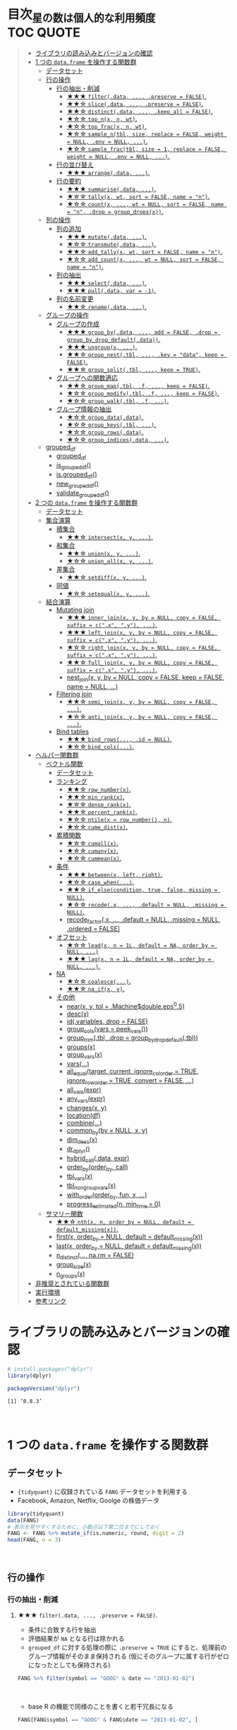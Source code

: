 #+STARTUP: folded indent inlineimages latexpreview
#+PROPERTY: header-args:R :results value :colnames yes :session *R:dplyr*

* 目次_星の数は個人的な利用頻度                                                         :TOC:QUOTE:
#+BEGIN_QUOTE
- [[#ライブラリの読み込みとバージョンの確認][ライブラリの読み込みとバージョンの確認]]
- [[#1-つの-dataframe-を操作する関数群][1 つの ~data.frame~ を操作する関数群]]
  - [[#データセット][データセット]]
  - [[#行の操作][行の操作]]
    - [[#行の抽出削減][行の抽出・削減]]
      - [[#-filterdata--preserve--false][★★★ ~filter(.data, ..., .preserve = FALSE)~.]]
      - [[#-slicedata--preserve--false][★★☆ ~slice(.data, ..., .preserve = FALSE)~.]]
      - [[#-distinctdata--keep_all--false][★★☆ ~distinct(.data, ..., .keep_all = FALSE)~.]]
      - [[#-top_nx-n-wt][★☆☆ ~top_n(x, n, wt)~.]]
      - [[#-top_fracx-n-wt][★☆☆ ~top_frac(x, n, wt)~.]]
      - [[#-sample_ntbl-size-replace--false-weight--null-env--null-][★☆☆ ~sample_n(tbl, size, replace = FALSE, weight = NULL, .env = NULL, ...)~.]]
      - [[#-sample_fractbl-size--1-replace--false-weight--null-env--null-][★☆☆ ~sample_frac(tbl, size = 1, replace = FALSE, weight = NULL, .env = NULL, ...)~.]]
    - [[#行の並び替え][行の並び替え]]
      - [[#-arrangedata-][★★★ ~arrange(.data, ...)~.]]
    - [[#行の要約][行の要約]]
      - [[#-summarisedata-][★★★ ~summarise(.data, ...)~.]]
      - [[#-tallyx-wt-sort--false-name--n][★☆☆ ~tally(x, wt, sort = FALSE, name = "n")~.]]
      - [[#-countx--wt--null-sort--false-name--n-drop--group_dropsx][★☆☆ ~count(x, ..., wt = NULL, sort = FALSE, name = "n", .drop = group_drops(x))~.]]
  - [[#列の操作][列の操作]]
    - [[#列の追加][列の追加]]
      - [[#-mutatedata-][★★★ ~mutate(.data, ...)~.]]
      - [[#-transmutedata-][★☆☆ ~transmute(.data, ...)~.]]
      - [[#-add_tallyx-wt-sort--false-name--n][★★☆ ~add_tally(x, wt, sort = FALSE, name = "n")~.]]
      - [[#-add_countx--wt--null-sort--false-name--n][★☆☆ ~add_count(x, ..., wt = NULL, sort = FALSE, name = "n")~.]]
    - [[#列の抽出][列の抽出]]
      - [[#-selectdata-][★★★ ~select(.data, ...)~.]]
      - [[#-pulldata-var---1][★★★ ~pull(.data, var = -1)~.]]
    - [[#列の名前変更][列の名前変更]]
      - [[#-renamedata-][★★☆ ~rename(.data, ...)~.]]
  - [[#グループの操作][グループの操作]]
    - [[#グループの作成][グループの作成]]
      - [[#-group_bydata--add--false-drop--group_by_drop_defaultdata][★★★ ~group_by(.data, ..., add = FALSE, .drop = group_by_drop_default(.data))~.]]
      - [[#-ungroupx-][★★★ ~ungroup(x, ...)~.]]
      - [[#-group_nesttbl--key--data-keep--false][★★☆ ~group_nest(.tbl, ..., .key = "data", keep = FALSE)~.]]
      - [[#-group_splittbl--keep--true][★★☆ ~group_split(.tbl, ..., keep = TRUE)~.]]
    - [[#グループへの関数適応][グループへの関数適応]]
      - [[#-group_maptbl-f--keep--false][★★☆ ~group_map(.tbl, .f, ..., keep = FALSE)~.]]
      - [[#-group_modifytbl-f--keep--false][★☆☆ ~group_modify(.tbl, .f, ..., keep = FALSE)~.]]
      - [[#-group_walktbl-f-][★☆☆ ~group_walk(.tbl, .f, ...)~.]]
    - [[#グループ情報の抽出][グループ情報の抽出]]
      - [[#-group_datadata][★☆☆ ~group_data(.data)~.]]
      - [[#-group_keystbl-][★☆☆ ~group_keys(.tbl, ...)~.]]
      - [[#-group_rowsdata][★☆☆ ~group_rows(.data)~.]]
      - [[#-group_indicesdata-][★☆☆ ~group_indices(.data, ...)~.]]
  - [[#grouped_df][grouped_df]]
    - [[#grouped_df-1][grouped_df]]
    - [[#is_grouped_df][is_grouped_df()]]
    - [[#isgrouped_df][is.grouped_df()]]
    - [[#new_grouped_df][new_grouped_df()]]
    - [[#validate_grouped_df][validate_grouped_df()]]
- [[#2-つの-dataframe-を操作する関数群][2 つの ~data.frame~ を操作する関数群]]
  - [[#データセット-1][データセット]]
  - [[#集合演算][集合演算]]
    - [[#積集合][積集合]]
      - [[#-intersectx-y-][★★☆ ~intersect(x, y, ...)~.]]
    - [[#和集合][和集合]]
      - [[#-unionx-y-][★★☆ ~union(x, y, ...)~.]]
      - [[#-union_allx-y-][★☆☆ ~union_all(x, y, ...)~.]]
    - [[#差集合][差集合]]
      - [[#-setdiffx-y-][★★☆ ~setdiff(x, y, ...)~.]]
    - [[#同値][同値]]
      - [[#-setequalx-y-][★☆☆ ~setequal(x, y, ...)~.]]
  - [[#結合演算][結合演算]]
    - [[#mutating-join][Mutating join]]
      - [[#-inner_joinx-y-by--null-copy--false-suffix--cx-y-][★★★ ~inner_join(x, y, by = NULL, copy = FALSE, suffix = c(".x", ".y"), ...)~.]]
      - [[#-left_joinx-y-by--null-copy--false-suffix--cx-y-][★★★ ~left_join(x, y, by = NULL, copy = FALSE, suffix = c(".x", ".y"), ...)~.]]
      - [[#-right_joinx-y-by--null-copy--false-suffix--cx-y-][★☆☆ ~right_join(x, y, by = NULL, copy = FALSE, suffix = c(".x", ".y"), ...)~.]]
      - [[#-full_joinx-y-by--null-copy--false-suffix--cx-y-][★★☆ ~full_join(x, y, by = NULL, copy = FALSE, suffix = c(".x", ".y"), ...)~.]]
      - [[#nest_joinx-y-by--null-copy--false-keep--false-name--null-][nest_join(x, y, by = NULL, copy = FALSE, keep = FALSE, name = NULL, ...)]]
    - [[#filtering-join][Filtering join]]
      - [[#-semi_joinx-y-by--null-copy--false-][★★☆ ~semi_join(x, y, by = NULL, copy = FALSE, ...)~.]]
      - [[#-anti_joinx-y-by--null-copy--false-][★☆☆ ~anti_join(x, y, by = NULL, copy = FALSE, ...)~.]]
    - [[#bind-tables][Bind tables]]
      - [[#-bind_rows-id--null][★★★ ~bind_rows(..., .id = NULL)~.]]
      - [[#-bind_cols][★☆☆ ~bind_cols(...)~.]]
- [[#ヘルパー関数群][ヘルパー関数群]]
  - [[#ベクトル関数][ベクトル関数]]
    - [[#データセット-2][データセット]]
    - [[#ランキング][ランキング]]
      - [[#-row_numberx][★★☆ ~row_number(x)~.]]
      - [[#-min_rankx][★★☆ ~min_rank(x)~.]]
      - [[#-dense_rankx][★☆☆ ~dense_rank(x)~.]]
      - [[#-percent_rankx][★★☆ ~percent_rank(x)~.]]
      - [[#-ntilex--row_number-n][★☆☆ ~ntile(x = row_number(), n)~.]]
      - [[#-cume_distx][★☆☆ ~cume_dist(x)~.]]
    - [[#累積関数][累積関数]]
      - [[#-cumallx][★☆☆ ~cumall(x)~.]]
      - [[#-cumanyx][★☆☆ ~cumany(x)~.]]
      - [[#-cummeanx][★☆☆ ~cummean(x)~.]]
    - [[#条件][条件]]
      - [[#-betweenx-left-right][★★★ ~between(x, left, right)~.]]
      - [[#-case_when][★☆☆ ~case_when(...)~.]]
      - [[#-if_elsecondition-true-false-missing--null][★★☆ ~if_else(condition, true, false, missing = NULL)~.]]
      - [[#-recodex--default--null-missing--null][★☆☆ ~recode(.x, ..., .default = NULL, .missing = NULL)~.]]
      - [[#recode_factorx--default--null-missing--null-ordered--false][recode_factor(.x, ..., .default = NULL, .missing = NULL, .ordered = FALSE)]]
    - [[#オフセット][オフセット]]
      - [[#-leadx-n--1l-default--na-order_by--null-][★☆☆ ~lead(x, n = 1L, default = NA, order_by = NULL, ...)~]]
      - [[#-lagx-n--1l-default--na-order_by--null-][★★★ ~lag(x, n = 1L, default = NA, order_by = NULL, ...)~.]]
    - [[#na][NA]]
      - [[#-coalesce][★☆☆ ~coalesce(...)~.]]
      - [[#-na_ifx-y][★★☆ ~na_if(x, y)~.]]
    - [[#その他][その他]]
      - [[#nearx-y-tol--machinedoubleeps05][near(x, y, tol = .Machine$double.eps^0.5)]]
      - [[#descx][desc(x)]]
      - [[#idvariables-drop--false][id(.variables, drop = FALSE)]]
      - [[#group_colsvars--peek_vars][group_cols(vars = peek_vars())]]
      - [[#group_trimtbl-drop--group_by_drop_defaulttbl][group_trim(.tbl, .drop = group_by_drop_default(.tbl))]]
      - [[#groupsx][groups(x)]]
      - [[#group_varsx][group_vars(x)]]
      - [[#vars][vars(...)]]
      - [[#all_equaltarget-current-ignore_col_order--true-ignore_row_order--true-convert--false-][all_equal(target, current, ignore_col_order = TRUE, ignore_row_order = TRUE, convert = FALSE, ...)]]
      - [[#all_varsexpr][all_vars(expr)]]
      - [[#any_varsexpr][any_vars(expr)]]
      - [[#changesx-y][changes(x, y)]]
      - [[#locationdf][location(df)]]
      - [[#combine][combine(...)]]
      - [[#common_byby--null-x-y][common_by(by = NULL, x, y)]]
      - [[#dim_descx][dim_desc(x)]]
      - [[#dr_dplyr][dr_dplyr()]]
      - [[#hybrid_calldata-expr][hybrid_call(.data, expr)]]
      - [[#order_byorder_by-call][order_by(order_by, call)]]
      - [[#tbl_varsx][tbl_vars(x)]]
      - [[#tbl_nongroup_varsx][tbl_nongroup_vars(x)]]
      - [[#with_orderorder_by-fun-x-][with_order(order_by, fun, x, ...)]]
      - [[#progress_estimatedn-min_time--0][progress_estimated(n, min_time = 0)]]
  - [[#サマリー関数][サマリー関数]]
    - [[#-nthx-n-order_by--null-default--default_missingx][★★☆ ~nth(x, n, order_by = NULL, default = default_missing(x))~.]]
    - [[#firstx-order_by--null-default--default_missingx][first(x, order_by = NULL, default = default_missing(x))]]
    - [[#lastx-order_by--null-default--default_missingx][last(x, order_by = NULL, default = default_missing(x))]]
    - [[#n_distinct-narm--false][n_distinct(..., na.rm = FALSE)]]
    - [[#group_sizex][group_size(x)]]
    - [[#n_groupsx][n_groups(x)]]
- [[#非推奨とされている関数群][非推奨とされている関数群]]
- [[#実行環境][実行環境]]
- [[#参考リンク][参考リンク]]
#+END_QUOTE

* ライブラリの読み込みとバージョンの確認

#+begin_src R :results silent
# install.packages("dplyr")
library(dplyr)
#+end_src

#+begin_src R :results output :exports both
packageVersion("dplyr")
#+end_src

#+RESULTS:
: [1] ‘0.8.3’
\\

* 1 つの ~data.frame~ を操作する関数群
** データセット

- ~{tidyquant}~ に収録されている ~FANG~ データセットを利用する
- Facebook, Amazon, Netflix, Goolge の株価データ

#+begin_src R :results value :colnames yes
library(tidyquant)
data(FANG)
# 表示を見やすくするために、小数点以下第二位までにしておく
FANG <- FANG %>% mutate_if(is.numeric, round, digit = 2)
head(FANG, n = 3)
#+end_src

#+RESULTS:
| symbol |       date |  open |  high |   low | close |   volume | adjusted |
|--------+------------+-------+-------+-------+-------+----------+----------|
| FB     | 2013-01-02 | 27.44 | 28.18 | 27.42 |    28 | 69846400 |       28 |
| FB     | 2013-01-03 | 27.88 | 28.47 | 27.59 | 27.77 | 63140600 |    27.77 |
| FB     | 2013-01-04 | 28.01 | 28.93 | 27.83 | 28.76 | 72715400 |    28.76 |
\\

** 行の操作
*** 行の抽出・削減
**** ★★★ ~filter(.data, ..., .preserve = FALSE)~.

- 条件に合致する行を抽出
- 評価結果が ~NA~ となる行は除かれる
- ~grouped_df~ に対する処理の際に ~.preserve = TRUE~ にすると、処理前のグループ情報がそのまま保持される (仮にそのグループに属する行がゼロになったとしても保持される)

#+begin_src R
FANG %>% filter(symbol == "GOOG" & date == "2013-01-02")
#+end_src

#+RESULTS:
| symbol |       date |   open | high |    low |  close |  volume | adjusted |
|--------+------------+--------+------+--------+--------+---------+----------|
| GOOG   | 2013-01-02 | 719.42 |  727 | 716.55 | 723.25 | 5101500 |   361.26 |
\\

- base R の機能で同様のことを書くと若干冗長になる

#+begin_src R
FANG[FANG$symbol == "GOOG" & FANG$date == "2013-01-02", ]
#+end_src

#+RESULTS:
| symbol |       date |   open | high |    low |  close |  volume | adjusted |
|--------+------------+--------+------+--------+--------+---------+----------|
| GOOG   | 2013-01-02 | 719.42 |  727 | 716.55 | 723.25 | 5101500 |   361.26 |
\\

- AND 条件は、「,」で繋げて書くことができる
#+begin_src R
FANG %>% filter(symbol == "GOOG", date == "2013-01-02")
#+end_src

#+RESULTS:
| symbol |       date |   open | high |    low |  close |  volume | adjusted |
|--------+------------+--------+------+--------+--------+---------+----------|
| GOOG   | 2013-01-02 | 719.42 |  727 | 716.55 | 723.25 | 5101500 |   361.26 |
\\

- GlobalEnv に存在する変数でフィルタしようとするとうまくいかない
- ~.GlobalEnv$symbol~ ではなく ~.data$symbol~ が使われてしまうため
- ~.data~ は *pronoun* (=代名詞) と呼ばれ ~{dplyr}~ の関数に渡された ~data.frame~ 自体を参照するためのもの

#+begin_src R
symbol = "GOOG"
FANG %>% filter(symbol == symbol, .data$date == "2013-01-02")
#+end_src

#+RESULTS:
| symbol |       date |   open |  high |    low |  close |   volume | adjusted |
|--------+------------+--------+-------+--------+--------+----------+----------|
| FB     | 2013-01-02 |  27.44 | 28.18 |  27.42 |     28 | 69846400 |       28 |
| AMZN   | 2013-01-02 | 256.08 | 258.1 | 253.26 | 257.31 |  3271000 |   257.31 |
| NFLX   | 2013-01-02 |  95.21 | 95.81 |  90.69 |  92.01 | 19431300 |    13.14 |
| GOOG   | 2013-01-02 | 719.42 |   727 | 716.55 | 723.25 |  5101500 |   361.26 |
\\

- 変数を使う場合、対策としては、3つ存在する
  1. ~.GlobalEnv~ を指定する
  2. *unquote* (~!!~) する
  3. ~rlang::syms()~ でシンボル化した後に *unquote-splicing* (~!!!~) する

#+begin_src R
symbol = "GOOG"
## 方法1
FANG %>% filter(symbol == .GlobalEnv$symbol, .data$date == "2013-01-02")

## 方法2 （結果は同じ)
## FANG %>% filter(symbol == !!symbol, .data$date == "2013-01-02")

## 方法3 （結果は同じ)
## FANG %>% filter(symbol == !!!rlang::syms(symbol), .data$date == "2013-01-02")
#+end_src

#+RESULTS:
| symbol |       date |   open | high |    low |  close |  volume | adjusted |
|--------+------------+--------+------+--------+--------+---------+----------|
| GOOG   | 2013-01-02 | 719.42 |  727 | 716.55 | 723.25 | 5101500 |   361.26 |
\\

**** ★★☆ ~slice(.data, ..., .preserve = FALSE)~.

- 行番号で抽出する
- 1 〜 4, 10, 15 行を抽出する場合

#+begin_src R
FANG %>%
  # 結果がわかりやすいように行番号を列に変換する
  tibble::rownames_to_column() %>%
  slice(1:4, 10, 15)
#+end_src

#+RESULTS:
| rowname | symbol |       date |  open |  high |   low | close |    volume | adjusted |
|---------+--------+------------+-------+-------+-------+-------+-----------+----------|
|       1 | FB     | 2013-01-02 | 27.44 | 28.18 | 27.42 |    28 |  69846400 |       28 |
|       2 | FB     | 2013-01-03 | 27.88 | 28.47 | 27.59 | 27.77 |  63140600 |    27.77 |
|       3 | FB     | 2013-01-04 | 28.01 | 28.93 | 27.83 | 28.76 |  72715400 |    28.76 |
|       4 | FB     | 2013-01-07 | 28.69 | 29.79 | 28.65 | 29.42 |  83781800 |    29.42 |
|      10 | FB     | 2013-01-15 | 30.64 | 31.71 | 29.88 |  30.1 | 173242600 |     30.1 |
|      15 | FB     | 2013-01-23 |  31.1 |  31.5 |  30.8 | 30.82 |  48899800 |    30.82 |
\\

- 総行数を表す ~n()~ と組み合わせて、末尾から抽出する

#+begin_src R
FANG %>%
  tibble::rownames_to_column() %>%
  slice((n()-9):n())
#+end_src

#+RESULTS:
| rowname | symbol |       date |   open |   high |    low |  close |  volume | adjusted |
|---------+--------+------------+--------+--------+--------+--------+---------+----------|
|    4023 | GOOG   | 2016-12-16 |  800.4 | 800.86 | 790.29 |  790.8 | 2428300 |    790.8 |
|    4024 | GOOG   | 2016-12-19 | 790.22 | 797.66 | 786.27 |  794.2 | 1225900 |    794.2 |
|    4025 | GOOG   | 2016-12-20 | 796.76 | 798.65 | 793.27 | 796.42 |  925100 |   796.42 |
|    4026 | GOOG   | 2016-12-21 | 795.84 | 796.68 |  787.1 | 794.56 | 1208700 |   794.56 |
|    4027 | GOOG   | 2016-12-22 | 792.36 | 793.32 | 788.58 | 791.26 |  969100 |   791.26 |
|    4028 | GOOG   | 2016-12-23 |  790.9 | 792.74 | 787.28 | 789.91 |  623400 |   789.91 |
|    4029 | GOOG   | 2016-12-27 | 790.68 | 797.86 | 787.66 | 791.55 |  789100 |   791.55 |
|    4030 | GOOG   | 2016-12-28 |  793.7 | 794.23 |  783.2 | 785.05 | 1132700 |   785.05 |
|    4031 | GOOG   | 2016-12-29 | 783.33 | 785.93 | 778.92 | 782.79 |  742200 |   782.79 |
|    4032 | GOOG   | 2016-12-30 | 782.75 | 782.78 | 770.41 | 771.82 | 1760200 |   771.82 |
\\

- マイナスで指定行だけ削除もできる
- symbol 毎に ~lag()~ を使って収益率を計算する例
- group の最初の行が ~NA~ になってしまうので ~slice(-1)~ で削除する

#+begin_src R
FANG %>%
  group_by(symbol) %>%
  mutate(return = log(adjusted) - lag(log(adjusted))) %>%
  slice(-1) %>%
  ungroup() %>%
  head()
#+end_src

#+RESULTS:
| symbol |       date |   open |   high |    low |  close |  volume | adjusted |                return |
|--------+------------+--------+--------+--------+--------+---------+----------+-----------------------|
| AMZN   | 2013-01-03 | 257.27 | 260.88 | 256.37 | 258.48 | 2750900 |   258.48 |     0.004536737845803 |
| AMZN   | 2013-01-04 | 257.58 |  259.8 | 256.65 | 259.15 | 1874200 |   259.15 |   0.00258872311947211 |
| AMZN   | 2013-01-07 | 262.97 | 269.73 | 262.67 | 268.46 | 4910000 |   268.46 |    0.0352948824237744 |
| AMZN   | 2013-01-08 | 267.07 | 268.98 | 263.57 | 266.38 | 3010700 |   266.38 |  -0.00777806628660471 |
| AMZN   | 2013-01-09 | 268.17 |  269.5 |  265.4 | 266.35 | 2265600 |   266.35 | -0.000112627409876609 |
| AMZN   | 2013-01-10 | 268.54 | 268.74 |  262.3 | 265.34 | 2863400 |   265.34 |  -0.00379921087423796 |
\\

**** ★★☆ ~distinct(.data, ..., .keep_all = FALSE)~.

- 重複を削除する
- ~...~ で重複を判断する列を指定 (省略すれば全列を利用)
- FANG データでは理解が難しいので、単純な ~data.frame~ を作成する

#+begin_src R
df <- tibble(
  x = c(1, 2, 3, 1, 2, 3),
  y = c(1, 2, 3, 1, 2, 3))

# 後半3行は重複 
distinct(df)
#+end_src

#+RESULTS:
| x | y |
|---+---|
| 1 | 1 |
| 2 | 2 |
| 3 | 3 |
\\

**** ★☆☆ ~top_n(x, n, wt)~.

- 上位・下位 n 番目までを抽出する
- プラスで指定すれば上位から、マイナスで指定すれば下位から抽出する
- ~arrange()~ -> ~slice()~ でも同様のことが実現できるが、より簡潔に実現したいことを表現できる

#+begin_src R
FANG %>%
  group_by(symbol) %>%
  # 対数収益率を計算
  mutate(return = log(adjusted) - lag(log(adjusted))) %>%
  # シンボル毎に上位3つを抽出する
  top_n(3, return) %>%
  ungroup() %>%
  select(symbol, date, return)
#+end_src

#+RESULTS:
| symbol |       date |             return |
|--------+------------+--------------------|
| FB     | 2013-07-25 |  0.259371076815121 |
| FB     | 2014-01-30 |  0.131942235945142 |
| FB     | 2016-01-28 |  0.144285953719488 |
| AMZN   | 2015-01-30 |  0.128495157741183 |
| AMZN   | 2015-04-24 |  0.132177878252494 |
| AMZN   | 2015-07-24 | 0.0934645793755555 |
| NFLX   | 2013-01-24 |  0.352326520182322 |
| NFLX   | 2013-04-23 |  0.218717875211057 |
| NFLX   | 2016-10-18 |   0.17418904498403 |
| GOOG   | 2013-10-18 |     0.129242446998 |
| GOOG   | 2015-07-17 |  0.148871862945331 |
| GOOG   | 2015-08-26 | 0.0769534053916816 |
\\

**** ★☆☆ ~top_frac(x, n, wt)~.

- 上位・下位を整数ではなく、パーセントで指定する
- それ以外は ~top_n()~ と同じ使い方

#+begin_src R
FANG %>%
  group_by(symbol) %>%
  # 対数収益率を計算
  mutate(return = log(adjusted) - lag(log(adjusted))) %>%
  # シンボル毎に下位0.2% を抽出する
  top_frac(-0.002, return) %>%
  ungroup() %>%
  select(symbol, date, return)
#+end_src

#+RESULTS:
| symbol |       date |              return |
|--------+------------+---------------------|
| FB     | 2013-10-08 | -0.0692473999743055 |
| FB     | 2014-03-26 | -0.0718700003132673 |
| AMZN   | 2014-01-31 |  -0.116502869834937 |
| AMZN   | 2014-04-25 |  -0.104059600717207 |
| NFLX   | 2014-10-16 |  -0.215254960461011 |
| NFLX   | 2016-07-19 |  -0.140713715884429 |
| GOOG   | 2015-08-21 | -0.0545672199920357 |
| GOOG   | 2016-04-22 |  -0.054644795802778 |
\\

**** ★☆☆ ~sample_n(tbl, size, replace = FALSE, weight = NULL, .env = NULL, ...)~.

- ランダムに指定した行数を抽出する
- 重み付けは ~weight~ を指定 (非負でデータと同じ長さのベクトル)
- ~replace~ は使い方不明
- ~.env~, ~...~ は現在使われていない

#+begin_src R
FANG %>%
  # グループ毎に 2行ずつ抽出する
  group_by(symbol) %>% sample_n(2, weight = adjusted)
#+end_src

#+RESULTS:
| symbol |       date |   open |   high |    low |  close |   volume | adjusted |
|--------+------------+--------+--------+--------+--------+----------+----------|
| AMZN   | 2016-09-02 | 774.11 |    776 |  771.7 | 772.44 |  2181800 |   772.44 |
| AMZN   | 2013-06-13 |  271.5 |  276.8 | 270.29 | 275.79 |  2649800 |   275.79 |
| FB     | 2016-05-23 | 117.42 |  117.6 | 115.94 | 115.97 | 20441000 |   115.97 |
| FB     | 2016-07-14 |  117.5 | 117.64 |  116.7 | 117.29 | 14579700 |   117.29 |
| GOOG   | 2016-04-07 | 745.37 |    747 | 736.28 | 740.28 |  1453200 |   740.28 |
| GOOG   | 2015-03-13 |  553.5 |  558.4 | 544.22 | 547.32 |  1703500 |   547.32 |
| NFLX   | 2013-02-25 | 180.99 |  187.1 | 175.45 | 179.32 | 52164700 |    25.62 |
| NFLX   | 2016-07-05 |   95.2 | 101.27 |  93.31 |  97.91 | 25879400 |    97.91 |
\\

**** ★☆☆ ~sample_frac(tbl, size = 1, replace = FALSE, weight = NULL, .env = NULL, ...)~.

- ~sample_n()~ の指定行数をパーセントで指定できる亜種

#+begin_src R
FANG %>%
  # グループ毎に 0.3% ずつ抽出する
  group_by(symbol) %>% sample_frac(0.003)
#+end_src

#+RESULTS:
| symbol |       date |   open |   high |    low |  close |   volume | adjusted |
|--------+------------+--------+--------+--------+--------+----------+----------|
| AMZN   | 2016-02-24 | 545.75 | 554.27 | 533.15 | 554.04 |  6231700 |   554.04 |
| AMZN   | 2013-07-01 |    279 | 283.29 | 277.16 |  282.1 |  2888200 |    282.1 |
| AMZN   | 2014-12-24 | 306.38 |    307 | 302.88 | 303.03 |  1513800 |   303.03 |
| FB     | 2013-03-21 |  25.66 |  26.11 |  25.56 |  25.74 | 24336100 |    25.74 |
| FB     | 2014-09-11 |  77.13 |  78.36 |  77.05 |  77.92 | 32219000 |    77.92 |
| FB     | 2014-04-23 |  63.45 |  63.48 |  61.26 |  61.36 | 95908700 |    61.36 |
| GOOG   | 2015-07-17 |    649 | 674.47 |    645 | 672.93 | 11164900 |   672.93 |
| GOOG   | 2015-08-21 | 639.78 | 640.05 | 612.33 | 612.48 |  4265200 |   612.48 |
| GOOG   | 2016-06-30 | 685.47 | 692.32 | 683.65 |  692.1 |  1597700 |    692.1 |
| NFLX   | 2015-12-14 | 119.77 |  120.9 | 114.66 | 120.67 | 18679300 |   120.67 |
| NFLX   | 2015-01-02 | 344.06 | 352.32 | 341.12 | 348.94 | 13475000 |    49.85 |
| NFLX   | 2014-12-03 | 351.55 | 355.12 | 344.27 | 355.12 | 13819400 |    50.73 |
\\

*** 行の並び替え
**** ★★★ ~arrange(.data, ...)~.

- 指定した列の値で並び替え

#+begin_src R
FANG %>% arrange(volume) %>% head(4)
#+end_src

#+RESULTS:
| symbol |       date |   open |   high |    low |  close | volume | adjusted |
|--------+------------+--------+--------+--------+--------+--------+----------|
| GOOG   | 2014-04-01 | 558.71 | 568.45 | 558.71 | 567.16 |   7900 |   567.16 |
| GOOG   | 2014-03-31 | 566.89 |    567 | 556.93 | 556.97 |  10800 |   556.97 |
| GOOG   | 2014-03-27 |    568 |    568 | 552.92 | 558.46 |  13100 |   558.46 |
| GOOG   | 2014-03-28 |  561.2 | 566.43 | 558.67 | 559.99 |  41200 |   559.99 |
\\

- デフォルトは昇順なので、降順には ~desc()~ を使う

#+begin_src R
FANG %>% arrange(desc(volume)) %>% head(4)
#+end_src

#+RESULTS:
| symbol |       date |   open |   high |    low |  close |    volume | adjusted |
|--------+------------+--------+--------+--------+--------+-----------+----------|
| FB     | 2013-07-25 |  33.54 |  34.88 |  32.75 |  34.36 | 365457900 |    34.36 |
| FB     | 2013-10-31 |  47.16 |     52 |   46.5 |  50.21 | 248809000 |    50.21 |
| FB     | 2013-12-20 |  54.93 |  55.15 |  54.23 |  55.12 | 239824000 |    55.12 |
| NFLX   | 2013-01-25 | 145.67 | 172.68 | 145.61 | 169.56 | 191445800 |    24.22 |
\\

*** 行の要約
**** ★★★ ~summarise(.data, ...)~.

- ~summarise()~ (アメリカ英語) と ~summarize()~ (イギリス英語) は同じもの
- _vector を引数に取って、スカラ値を返す関数_ (~sum()~ や ~mean()~)を ~summarise()~ の中で利用する

#+begin_src R
FANG %>%
  group_by(symbol) %>%
  # 銘柄毎に平均出来高を算出
  summarise(mean_volume = mean(volume))
#+end_src

#+RESULTS:
| symbol |      mean_volume |
|--------+------------------|
| AMZN   | 3741086.11111111 |
| FB     | 40007883.8293651 |
| GOOG   | 2644114.88095238 |
| NFLX   | 19565909.8214286 |
\\

**** ★☆☆ ~tally(x, wt, sort = FALSE, name = "n")~.

- ~summarise()~ -> ~n()~ や ~sum(n)~ のラッパー関数
- 列を指定しなければ、総行数を集計してくれる (= ~n()~)

#+begin_src R
FANG %>% group_by(symbol) %>% tally()

# 上記と同じ
## FANG %>% group_by(symbol) %>% summarise(n = n())
#+end_src

#+RESULTS:
| symbol | nrow |
|--------+------|
| AMZN   | 1008 |
| FB     | 1008 |
| GOOG   | 1008 |
| NFLX   | 1008 |
\\

- 列を指定した場合は、その列の合計値を算出する

#+begin_src R
FANG %>% group_by(symbol) %>% tally(volume, sort = TRUE, name = "total_volume")
#+end_src

#+RESULTS:
| symbol | total_volume |
|--------+--------------|
| FB     |  40327946900 |
| NFLX   |  19722437100 |
| AMZN   |   3771014800 |
| GOOG   |   2665267800 |
\\

- ~tidyr::pivot_wider()~ と組み合わせて、クロス集計表を作るのに便利
- 銘柄・年ごとの総出来高

#+begin_src R
FANG %>%
  # date から年のみを抜き出して、グループ変数として使う
  group_by(symbol, year = lubridate::year(date)) %>%
  tally(volume) %>%
  # pivot_wider() は spread() の後継機能
  tidyr::pivot_wider(values_from = n, names_from = year)
#+end_src

#+RESULTS:
| symbol |        2013 |        2014 |       2015 |       2016 |
|--------+-------------+-------------+------------+------------|
| AMZN   |   747905700 |  1029066700 |  956936800 | 1037105600 |
| FB     | 15143182600 | 11977699100 | 6792708200 | 6414357000 |
| GOOG   |  1055967100 |   626733500 |  521446300 |  461120900 |
| NFLX   |  6915790700 |  4898415200 | 4679881700 | 3228349500 |
\\

**** ★☆☆ ~count(x, ..., wt = NULL, sort = FALSE, name = "n", .drop = group_drops(x))~.

- ~tally()~ と似ているが、事前に ~group_by()~ してくれる

#+begin_src R
FANG %>% count(symbol)
#+end_src

#+RESULTS:
| symbol |    n |
|--------+------|
| AMZN   | 1008 |
| FB     | 1008 |
| GOOG   | 1008 |
| NFLX   | 1008 |
\\

** 列の操作
*** 列の追加
**** ★★★ ~mutate(.data, ...)~.

- 新しい列を追加する
- Name-Value のペアを引数とする
- _Value は評価結果がスカラ値か、長さがデータと同じベクトルである必要がある_

#+begin_src R
FANG %>%
  mutate(return = log(adjusted) - lag(log(adjusted))) %>%
  head(4)
#+end_src

#+RESULTS:
| symbol |       date |  open |  high |   low | close |   volume | adjusted |               return |
|--------+------------+-------+-------+-------+-------+----------+----------+----------------------|
| FB     | 2013-01-02 | 27.44 | 28.18 | 27.42 |    28 | 69846400 |       28 |                  nil |
| FB     | 2013-01-03 | 27.88 | 28.47 | 27.59 | 27.77 | 63140600 |    27.77 | -0.00824820885649569 |
| FB     | 2013-01-04 | 28.01 | 28.93 | 27.83 | 28.76 | 72715400 |    28.76 |   0.0350292315341378 |
| FB     | 2013-01-07 | 28.69 | 29.79 | 28.65 | 29.42 | 83781800 |    29.42 |   0.0226891823204456 |
\\

**** ★☆☆ ~transmute(.data, ...)~.

- 新しい列を作成し、その他の列を削除する

#+begin_src R
FANG %>%
  transmute(return = log(adjusted) - lag(log(adjusted))) %>%
  head(4)
#+end_src

#+RESULTS:
|               return |
|----------------------|
|                  nil |
| -0.00824820885649569 |
|   0.0350292315341378 |
|   0.0226891823204456 |
\\

**** ★★☆ ~add_tally(x, wt, sort = FALSE, name = "n")~.

- ~tally()~ と同様の機能だが、行を要約するのではなく、単純に列を追加するだけ

#+begin_src R
FANG %>% add_tally() %>% head(4)
#+end_src

#+RESULTS:
| symbol |       date |  open |  high |   low | close |   volume | adjusted |    n |
|--------+------------+-------+-------+-------+-------+----------+----------+------|
| FB     | 2013-01-02 | 27.44 | 28.18 | 27.42 |    28 | 69846400 |       28 | 4032 |
| FB     | 2013-01-03 | 27.88 | 28.47 | 27.59 | 27.77 | 63140600 |    27.77 | 4032 |
| FB     | 2013-01-04 | 28.01 | 28.93 | 27.83 | 28.76 | 72715400 |    28.76 | 4032 |
| FB     | 2013-01-07 | 28.69 | 29.79 | 28.65 | 29.42 | 83781800 |    29.42 | 4032 |
\\

**** ★☆☆ ~add_count(x, ..., wt = NULL, sort = FALSE, name = "n")~.

- ~count()~ と同様の機能だが、行を要約するのではなく、単純に列を追加するだけ

#+begin_src R
FANG %>% add_count() %>% head(4)
#+end_src

#+RESULTS:
| symbol |       date |  open |  high |   low | close |   volume | adjusted |    n |
|--------+------------+-------+-------+-------+-------+----------+----------+------|
| FB     | 2013-01-02 | 27.44 | 28.18 | 27.42 |    28 | 69846400 |       28 | 4032 |
| FB     | 2013-01-03 | 27.88 | 28.47 | 27.59 | 27.77 | 63140600 |    27.77 | 4032 |
| FB     | 2013-01-04 | 28.01 | 28.93 | 27.83 | 28.76 | 72715400 |    28.76 | 4032 |
| FB     | 2013-01-07 | 28.69 | 29.79 | 28.65 | 29.42 | 83781800 |    29.42 | 4032 |
\\

*** 列の抽出
**** ★★★ ~select(.data, ...)~.

- 列の選択
- 1 列のみであっても、ベクトルにはならず ~data.frame~ のまま抽出できる
- 列の指定方法

#+begin_src R
# 1. 列名
FANG %>% select(symbol, date, adjusted) %>% head(4)

# 2. 列の文字列ベクトル (結果は同じ)
## FANG %>% select(c("symbol", "date", "adjusted")) %>% head(4)

# 3. 列のインデックス (結果は同じ)
## FANG %>% select(1, 2, 8) %>% head(4)

# 4. 列名のマイナス指定 (結果は同じ)
## FANG %>% select(-open, -high, -low, -close, -volume) %>% head(4)

# 4. 列インデックスのマイナス指定 (結果は同じ)
## FANG %>% select(-(3:6)) %>% head(4)
#+end_src

#+RESULTS:
| symbol |       date |   volume | adjusted |
|--------+------------+----------+----------|
| FB     | 2013-01-02 | 69846400 |       28 |
| FB     | 2013-01-03 | 63140600 |    27.77 |
| FB     | 2013-01-04 | 72715400 |    28.76 |
| FB     | 2013-01-07 | 83781800 |    29.42 |
\\

**** ★★★ ~pull(.data, var = -1)~.

- 列をベクトルとして抽出する

#+begin_src R
FANG %>% pull(adjusted) %>% head(4)

# インデックスで指定 (結果は同じ)
## FANG %>% pull(-1) %>% head(4)
#+end_src

#+RESULTS:
|     x |
|-------|
|    28 |
| 27.77 |
| 28.76 |
| 29.42 |
\\

- 以下のように書いても同様だが ~pull()~ を使った方がより意図が明確になる

#+begin_src R
FANG %>% .$adjusted %>% head(4)
#+end_src

#+RESULTS:
|     x |
|-------|
|    28 |
| 27.77 |
| 28.76 |
| 29.42 |
\\

*** 列の名前変更
**** ★★☆ ~rename(.data, ...)~.

- new = old の形式で列の名前を変更できる
- 全ての列名を一括で変更したい場合は ~rlang::set_names()~ や ~stats::setNames()~ に列名の文字列ベクトルを渡すほうが簡単

#+begin_src R
FANG %>%
  select(symbol, date, adjusted) %>%
  rename(adj_close = adjusted) %>%
  head(4)
#+end_src

#+RESULTS:
| symbol |       date | adj_close |
|--------+------------+-----------|
| FB     | 2013-01-02 |        28 |
| FB     | 2013-01-03 |     27.77 |
| FB     | 2013-01-04 |     28.76 |
| FB     | 2013-01-07 |     29.42 |
\\

- 名前の指定に変数を利用する場合

#+begin_src R
new_name <- "adj_close"
old_name <- "adjusted"
FANG %>%
  select(symbol, date, adjusted) %>%
  rename(!!new_name := !!old_name) %>%
  head(4)
#+end_src

#+RESULTS:
| symbol |       date | adj_close |
|--------+------------+-----------|
| FB     | 2013-01-02 |        28 |
| FB     | 2013-01-03 |     27.77 |
| FB     | 2013-01-04 |     28.76 |
| FB     | 2013-01-07 |     29.42 |
\\

** グループの操作
*** グループの作成
**** ★★★ ~group_by(.data, ..., add = FALSE, .drop = group_by_drop_default(.data))~.

- 指定した列でグループ化された ~grouped_df~ を作成する
- ~ungroup()~ でグループ化を解除
- ~.drop = TRUE~ の場合は、空のグループを削除する

#+begin_src R :results output :exports both
FANG %>% group_by(symbol) %>% class()
#+end_src

#+RESULTS:
: [1] "grouped_df" "tbl_df"     "tbl"        "data.frame"
\\

**** ★★★ ~ungroup(x, ...)~.

- グループ化を解除する

#+begin_src R :results output :exports both
FANG %>% group_by(symbol) %>% ungroup() %>% class()
#+end_src

#+RESULTS:
: [1] "tbl_df"     "tbl"        "data.frame"
\\

**** ★★☆ ~group_nest(.tbl, ..., .key = "data", keep = FALSE)~.

- グループ毎のネストされた ~data.frame~ を作成する
- ネストされたデータに対して ~purrr::map()~ を ~mutate()~ 内で使ってモデリング等の操作することが多い

#+begin_src R :results output :exports both
FANG %>% group_nest(symbol)
#+end_src

#+RESULTS:
: # A tibble: 4 x 2
:   symbol data                
:   <chr>  <list>
: 1 AMZN   <tibble [1,008 × 7]>
: 2 FB     <tibble [1,008 × 7]>
: 3 GOOG   <tibble [1,008 × 7]>
: 4 NFLX   <tibble [1,008 × 7]>
\\

- ~tidyr::nest()~ と同じ機能

#+begin_src R :results output :exports both
FANG %>% tidyr::nest(-symbol)
#+end_src

#+RESULTS:
#+begin_example
# A tibble: 4 x 2
  symbol           data
  <chr>  <list<df[,7]>>
1 FB        [1,008 × 7]
2 AMZN      [1,008 × 7]
3 NFLX      [1,008 × 7]
4 GOOG      [1,008 × 7]
Warning message:
All elements of `...` must be named.
Did you want `data = c(date, open, high, low, close, volume, adjusted)`?
#+end_example
\\

**** ★★☆ ~group_split(.tbl, ..., keep = TRUE)~.

- 指定した列で ~data.frame~ を *list of data.frame* に分割する
- list に分割し ~purrr::map()~ で関数を適応するフローが強力

#+begin_src R :results output :exports both
FANG_l <- FANG %>% group_split(symbol)
class(FANG_l)
length(FANG_l)
#+end_src

#+RESULTS:
: 
: [1] "list"
: 
: [1] 4
\\

*** グループへの関数適応
**** ★★☆ ~group_map(.tbl, .f, ..., keep = FALSE)~.

- ~{purrr}~ と同様のスタイルで ~grouped_df~ のグループ毎に ~.f~ 関数を適応できる
- 結果を ~list~ で返す
- ~keep = TRUE~ でグループ変数に ~.x~ からアクセスできる
- ~purrrlyr::by_slice()~ は ~group_map()~ と似ているが *list of data.frame* で返す点が異なる
\\
- ~group_by()~ -> ~group_map()~ -> モデリング のフローが頻出
- グループ毎の ~lm()~ の回帰係数を ~list~ で返す例
#+begin_src R :results output :exports both
FANG %>%
  group_by(symbol) %>%
  group_map(~ {
    lm_fit <- lm(adjusted ~ volume, data = .x)
    coef(lm_fit)
  })
#+end_src

#+RESULTS:
#+begin_example
[[1]]
 (Intercept)       volume 
4.312711e+02 5.557190e-06 

[[2]]
 (Intercept)       volume 
 9.67234e+01 -4.80164e-07 

[[3]]
  (Intercept)        volume 
 6.675434e+02 -3.036972e-05 

[[4]]
  (Intercept)        volume 
 8.429586e+01 -6.451335e-07
#+end_example
\\

**** ★☆☆ ~group_modify(.tbl, .f, ..., keep = FALSE)~.

- ~.f~ は ~data.frame~ を返す必要がある
- グループ毎の ~lm()~ の結果を ~{broom}~ で ~data.frame~ にして返す例

#+begin_src R
FANG %>%
  group_by(symbol) %>%
  group_modify(~ {
    lm_fit <- lm(adjusted ~ volume, data = .x)
    broom::glance(lm_fit) %>%
      select(r.squared, p.value, logLik, AIC)
  })
#+end_src

#+RESULTS:
| symbol |           r.squared |              p.value |            logLik |              AIC |
|--------+---------------------+----------------------+-------------------+------------------|
| AMZN   | 0.00503224044132785 |   0.0243055858574906 | -6636.55373969206 | 13279.1074793841 |
| FB     |   0.199686711490091 | 1.22586513487227e-50 |  -4784.6044866744 | 9575.20897334879 |
| GOOG   |   0.199159670604448 | 1.70931646465457e-50 | -6142.15846499808 | 12290.3169299962 |
| NFLX   |   0.105343657901732 | 3.70454569826428e-26 | -4813.48163450679 | 9632.96326901357 |
\\

**** ★☆☆ ~group_walk(.tbl, .f, ...)~.

- 副作用目的の関数を適応
- 返り値は ~invisible~ で入力の ~data.frame~ を返す

#+begin_src R :results output :exports both
df <- FANG %>%
  group_by(symbol) %>%
  group_walk(~ print(mean(.x$volume)))
#+end_src

#+RESULTS:
: 
: [1] 3741086
: [1] 40007884
: [1] 2644115
: [1] 19565910
\\

*** グループ情報の抽出
**** ★☆☆ ~group_data(.data)~.

- ~grouped_df~ から グループのキーと元の ~data.frame~ に対する行インデックスを取得できる

#+begin_src R :results output :exports both
FANG %>% group_by(symbol) %>% group_data()
#+end_src

#+RESULTS:
: # A tibble: 4 x 2
:   symbol .rows        
:   <chr>  <list>
: 1 AMZN   <int [1,008]>
: 2 FB     <int [1,008]>
: 3 GOOG   <int [1,008]>
: 4 NFLX   <int [1,008]>
\\

**** ★☆☆ ~group_keys(.tbl, ...)~.

- ~group_data()~ のグループキーのみを返すバージョン

#+begin_src R :exports both
FANG %>% group_keys(symbol)
#+end_src

#+RESULTS:
| symbol |
|--------|
| AMZN   |
| FB     |
| GOOG   |
| NFLX   |
\\

**** ★☆☆ ~group_rows(.data)~.

- ~group_data()~ の行インデックスのみを返すバージョン

#+begin_src R :results output :exports both
FANG_l <- FANG %>% group_by(symbol) %>% group_rows()
class(FANG_l)
#+end_src

#+RESULTS:
: 
: [1] "list"
\\

**** ★☆☆ ~group_indices(.data, ...)~.

- グループ毎のユニーク ID を生成する

#+begin_src R :results output :exports both
gid <- FANG %>% group_indices(symbol)
class(gid)
length(gid)
head(gid)
#+end_src

#+RESULTS:
: 
: [1] "integer"
: 
: [1] 4032
: 
: [1] 2 2 2 2 2 2
\\

** TODO grouped_df
*** grouped_df
*** is_grouped_df()
*** is.grouped_df()
*** new_grouped_df()
*** validate_grouped_df()
* 2 つの ~data.frame~ を操作する関数群
** データセット

- x, y は同じ列で構成された ~data.frame~ である必要あり
- FANG ではなく、より単純なデータを用意する

#+begin_src R
x <- data.frame(fruit = c("apple", "banana", "peach"),
                vegetable = c("carrot", "potato", "tomato"),
                stringsAsFactors = FALSE)
#+end_src

#+RESULTS:
| fruit  | vegetable |
|--------+-----------|
| apple  | carrot    |
| banana | potato    |
| peach  | tomato    |
\\

#+begin_src R
y <- data.frame(fruit = c("apple", "banana", "grape"),
                vegetable = c("carrot", "potato", "radish"),
                stringsAsFactors = FALSE)
#+end_src

#+RESULTS:
| fruit  | vegetable |
|--------+-----------|
| apple  | carrot    |
| banana | potato    |
| grape  | radish    |
\\

** 集合演算

- ~{base}~, ~{dplyr}~, ~{data.table}~ に同名の関数あり
- 絶対参照にして利用したほうが、誤解がなくて無難

*** 積集合
**** ★★☆ ~intersect(x, y, ...)~.

- *積集合* = x, y の両方にある列を抜き出す

#+begin_src R
dplyr::intersect(x, y)
#+end_src

#+RESULTS:
| fruit  | vegetable |
|--------+-----------|
| apple  | carrot    |
| banana | potato    |
\\

*** 和集合
**** ★★☆ ~union(x, y, ...)~.

- *和集合* = x, y を連結し、重複を削除

#+begin_src R
dplyr::union(x, y)
#+end_src

#+RESULTS:
| fruit  | vegetable |
|--------+-----------|
| apple  | carrot    |
| banana | potato    |
| peach  | tomato    |
| grape  | radish    |
\\

**** ★☆☆ ~union_all(x, y, ...)~.

- *和集合* = x, y を連結し、重複を削除 *しない*

#+begin_src R
dplyr::union_all(x, y)
#+end_src

#+RESULTS:
| fruit  | vegetable |
|--------+-----------|
| apple  | carrot    |
| banana | potato    |
| peach  | tomato    |
| apple  | carrot    |
| banana | potato    |
| grape  | radish    |
\\

- ~bind_rows()~ と同じ？
- [[https://stackoverflow.com/questions/39709487/is-there-a-way-to-use-dplyrbind-rows-without-collecting-data-frames-from-the-d][ここ]] によると DB を利用する場合に違いがでる模様 (要調査)

#+begin_src R
bind_rows(x, y)
#+end_src

#+RESULTS:
| fruit  | vegetable |
|--------+-----------|
| apple  | carrot    |
| banana | potato    |
| peach  | tomato    |
| apple  | carrot    |
| banana | potato    |
| grape  | radish    |
\\

*** 差集合
**** ★★☆ ~setdiff(x, y, ...)~.

- *差集合* = y にはない x の行を返す

#+begin_src R
dplyr::setdiff(x, y)
#+end_src

#+RESULTS:
| fruit | vegetable |
|-------+-----------|
| peach | tomato    |
\\

*** 同値
**** ★☆☆ ~setequal(x, y, ...)~.

- 同じ集合かどうかを判断する

#+begin_src R :results output :exports both
dplyr::setequal(x, y)
#+end_src

#+RESULTS:
: [1] FALSE
\\

** 結合演算
*** Mutating join
**** ★★★ ~inner_join(x, y, by = NULL, copy = FALSE, suffix = c(".x", ".y"), ...)~.

- x, y の両方に by が存在する場合に結合する
- ~by~ の指定方法
  - ~by = c("hoge")~
  - ~by = c("hoge" = "fuga")~ 列名が異なる場合
  - ~by = c("hoge" = "fuga", "foo" = "bar")~ 複数の列にマッチさせる場合

#+begin_src R
inner_join(x, y, by = c("fruit"))
#+end_src

#+RESULTS:
| fruit  | vegetable.x | vegetable.y |
|--------+-------------+-------------|
| apple  | carrot      | carrot      |
| banana | potato      | potato      |
\\

**** ★★★ ~left_join(x, y, by = NULL, copy = FALSE, suffix = c(".x", ".y"), ...)~.

- x は全て利用し、by が一致する y があれば結合する
- y の欠損値は ~NA~ になる

#+begin_src R
left_join(x, y, by = "fruit")
#+end_src

#+RESULTS:
| fruit  | vegetable.x | vegetable.y |
|--------+-------------+-------------|
| apple  | carrot      | carrot      |
| banana | potato      | potato      |
| peach  | tomato      | nil         |
\\

**** ★☆☆ ~right_join(x, y, by = NULL, copy = FALSE, suffix = c(".x", ".y"), ...)~.

- ~left_join()~ の x, y が逆のバージョン
- 基本的には ~left_join()~ の方が直感的にわかりやすいので利用しない

#+begin_src R
right_join(x, y, by = "fruit")
#+end_src

#+RESULTS:
| fruit  | vegetable.x | vegetable.y |
|--------+-------------+-------------|
| apple  | carrot      | carrot      |
| banana | potato      | potato      |
| grape  | nil         | radish      |
\\

**** ★★☆ ~full_join(x, y, by = NULL, copy = FALSE, suffix = c(".x", ".y"), ...)~.

- x, y の全てを利用し、マッチしない部分を ~NA~ とする

#+begin_src R
full_join(x, y, by = "fruit")
#+end_src

#+RESULTS:
| fruit  | vegetable.x | vegetable.y |
|--------+-------------+-------------|
| apple  | carrot      | carrot      |
| banana | potato      | potato      |
| peach  | tomato      | nil         |
| grape  | nil         | radish      |
\\

**** TODO nest_join(x, y, by = NULL, copy = FALSE, keep = FALSE, name = NULL, ...)

- ~full_join()~ 以外を一般的に扱うことができる

#+begin_src R
nest_join(x, y, by = "fruit")
#+end_src

\\

*** Filtering join
**** ★★☆ ~semi_join(x, y, by = NULL, copy = FALSE, ...)~.

- x をフィルタリングする条件として、y の ~by~ 列を利用する

#+begin_src R
semi_join(x, y, by = "fruit")
#+end_src

#+RESULTS:
| fruit  | vegetable |
|--------+-----------|
| apple  | carrot    |
| banana | potato    |
\\

**** ★☆☆ ~anti_join(x, y, by = NULL, copy = FALSE, ...)~.

- semi_join の否定形。y とマッチしなかった行を抜き出す

#+begin_src R
anti_join(x, y, by = "fruit")
#+end_src

#+RESULTS:
| fruit | vegetable |
|-------+-----------|
| peach | tomato    |
\\

*** Bind tables
**** ★★★ ~bind_rows(..., .id = NULL)~.

- 行の結合
- ~rbind~ よりも高速

#+begin_src R
bind_rows(x, y)
#+end_src

#+RESULTS:
| fruit  | vegetable |
|--------+-----------|
| apple  | carrot    |
| banana | potato    |
| peach  | tomato    |
| apple  | carrot    |
| banana | potato    |
| grape  | radish    |
\\

- 引数は ~list of data.frames~ でもよい

#+begin_src R
bind_rows(list(x, y))
#+end_src

#+RESULTS:
| fruit  | vegetable |
|--------+-----------|
| apple  | carrot    |
| banana | potato    |
| peach  | tomato    |
| apple  | carrot    |
| banana | potato    |
| grape  | radish    |
\\

- ~do.call()~ を使ったイディオムを置き換えるもの

#+begin_src R
do.call(rbind, list(x, y))
#+end_src

#+RESULTS:
| fruit  | vegetable |
|--------+-----------|
| apple  | carrot    |
| banana | potato    |
| peach  | tomato    |
| apple  | carrot    |
| banana | potato    |
| grape  | radish    |
\\

- =.id = "column_name"= で結合前のテーブル毎に id をつけてくれる
#+begin_src R
bind_rows(x, y, .id = "src")
#+end_src

#+RESULTS:
| src | fruit  | vegetable |
|-----+--------+-----------|
|   1 | apple  | carrot    |
|   1 | banana | potato    |
|   1 | peach  | tomato    |
|   2 | apple  | carrot    |
|   2 | banana | potato    |
|   2 | grape  | radish    |
\\

**** ★☆☆ ~bind_cols(...)~.

- 列の結合
- ~bind_rows()~ 同様に ~do.call(cbind, dfs)~ を置き換えるもの

#+begin_src R
bind_cols(x, y)
#+end_src

#+RESULTS:
| fruit  | vegetable | fruit1 | vegetable1 |
|--------+-----------+--------+------------|
| apple  | carrot    | apple  | carrot     |
| banana | potato    | banana | potato     |
| peach  | tomato    | grape  | radish     |
\\

* ヘルパー関数群
** ベクトル関数
*** データセット

#+begin_src R
set.seed(1)
# 重複データを追加しておく
x_vec <- rnorm(9) %>% round(3) %>% c(0.33)
x_df <- data.frame(x = x_vec)
#+end_src

#+RESULTS:
|      x |
|--------|
| -0.626 |
|  0.184 |
| -0.836 |
|  1.595 |
|   0.33 |
|  -0.82 |
|  0.487 |
|  0.738 |
|  0.576 |
|   0.33 |

*** ランキング
**** ★★☆ ~row_number(x)~.

• equivalent to ~rank(ties.method = "first")~
- タイがあった場合は、タイにせずにデータ順でランキングする
 
#+begin_src R
x_df %>% 
  mutate(dplyr_rank = row_number(x),
         base_rank = rank(x, ties.method = "first")) %>%
  arrange(dplyr_rank)
#+end_src

#+RESULTS:
|      x | dplyr_rank | base_rank |
|--------+------------+-----------|
| -0.836 |          1 |         1 |
|  -0.82 |          2 |         2 |
| -0.626 |          3 |         3 |
|  0.184 |          4 |         4 |
|   0.33 |          5 |         5 |
|   0.33 |          6 |         6 |
|  0.487 |          7 |         7 |
|  0.576 |          8 |         8 |
|  0.738 |          9 |         9 |
|  1.595 |         10 |        10 |
\\

- _vector in, vector out_ の関数

#+begin_src R :results output :exports both
row_number(x_vec)
#+end_src

#+RESULTS:
:  [1]  3  5  1 10  6  2  7  9  8  4
\\

**** ★★☆ ~min_rank(x)~.

• equivalent to ~rank(ties.method = "min")~
- タイがある場合、その次の順位はギャップが発生する (~dense_rank()~ は発生しない)

#+begin_src R
x_df %>% 
  mutate(dplyr_rank = min_rank(x),
         base_rank = rank(x, ties.method = "min")) %>%
  arrange(dplyr_rank)
#+end_src

#+RESULTS:
|      x | dplyr_rank | base_rank |
|--------+------------+-----------|
| -0.836 |          1 |         1 |
|  -0.82 |          2 |         2 |
| -0.626 |          3 |         3 |
|  0.184 |          4 |         4 |
|   0.33 |          5 |         5 |
|   0.33 |          5 |         5 |
|  0.487 |          7 |         7 |
|  0.576 |          8 |         8 |
|  0.738 |          9 |         9 |
|  1.595 |         10 |        10 |
\\

**** ★☆☆ ~dense_rank(x)~.

• ~min_rank()~ と似ているが、タイがある場合、ギャップが発生しない

#+begin_src R
x_df %>% 
  mutate(dplyr_rank = dense_rank(x)) %>%
  arrange(dplyr_rank)
#+end_src

#+RESULTS:
|      x | dplyr_rank |
|--------+------------|
| -0.836 |          1 |
|  -0.82 |          2 |
| -0.626 |          3 |
|  0.184 |          4 |
|   0.33 |          5 |
|   0.33 |          5 |
|  0.487 |          6 |
|  0.576 |          7 |
|  0.738 |          8 |
|  1.595 |          9 |
\\

**** ★★☆ ~percent_rank(x)~.
 
• ~min_rank()~ の結果を 0 - 1 に変換
 
#+begin_src R
x_df %>% 
  mutate(dplyr_rank = percent_rank(x)) %>%
  arrange(dplyr_rank)
#+end_src

#+RESULTS:
|      x |        dplyr_rank |
|--------+-------------------|
| -0.836 |                 0 |
|  -0.82 | 0.111111111111111 |
| -0.626 | 0.222222222222222 |
|  0.184 | 0.333333333333333 |
|   0.33 | 0.444444444444444 |
|   0.33 | 0.444444444444444 |
|  0.487 | 0.666666666666667 |
|  0.576 | 0.777777777777778 |
|  0.738 | 0.888888888888889 |
|  1.595 |                 1 |
\\

**** ★☆☆ ~ntile(x = row_number(), n)~.

- n 等分に分割する

#+begin_src R
# 5等分に分けてみる
x_df %>%
  mutate(dplyr_rank = ntile(x, n = 5)) %>%
  arrange(dplyr_rank)
#+end_src

#+RESULTS:
|      x | dplyr_rank |
|--------+------------|
| -0.836 |          1 |
|  -0.82 |          1 |
| -0.626 |          2 |
|  0.184 |          2 |
|   0.33 |          3 |
|   0.33 |          3 |
|  0.487 |          4 |
|  0.576 |          4 |
|  1.595 |          5 |
|  0.738 |          5 |
\\

**** ★☆☆ ~cume_dist(x)~.
 
• cume_dist = 累積割合
 
#+begin_src R
x_df %>% 
  mutate(dplyr_rank = cume_dist(x)) %>%
  arrange(dplyr_rank)
#+end_src

#+RESULTS:
|      x | dplyr_rank |
|--------+------------|
| -0.836 |        0.1 |
|  -0.82 |        0.2 |
| -0.626 |        0.3 |
|  0.184 |        0.4 |
|   0.33 |        0.6 |
|   0.33 |        0.6 |
|  0.487 |        0.7 |
|  0.576 |        0.8 |
|  0.738 |        0.9 |
|  1.595 |          1 |
\\

*** 累積関数

- base に収録されている累積関数 (~cummax()~, ~cummin()~ ~cumsum()~, ~cumprod()~) を補完する

**** ★☆☆ ~cumall(x)~.

- ~all()~ をインデックスを 1 つずつずらしながら実行する
- 入力と同じ長さの logical vector を返す
- ~filter()~ の中などで利用する

#+begin_src R :results output :exports both
cumall(x_vec < 0)
#+end_src

#+RESULTS:
:  [1]  TRUE FALSE FALSE FALSE FALSE FALSE FALSE FALSE FALSE FALSE
\\

**** ★☆☆ ~cumany(x)~.

- ~any()~ をインデックスを 1 つずつずらしながら実行する

#+begin_src R :results output :exports both
cumany(x_vec > 0)
#+end_src

#+RESULTS:
:  [1] FALSE  TRUE  TRUE  TRUE  TRUE  TRUE  TRUE  TRUE  TRUE  TRUE
\\

**** ★☆☆ ~cummean(x)~.

- ~mean()~ をインデックスを 1 つずつずらしながら実行する

#+begin_src R :results output :exports both
cummean(x_vec)
#+end_src

#+RESULTS:
:  [1] -0.62600000 -0.22100000 -0.42600000  0.07925000  0.12940000 -0.02883333
:  [7]  0.04485714  0.13150000  0.18088889  0.19580000
\\

- 上記と同じ結果

#+begin_src R :results output :exports both
cumsum(x_vec) / seq_along(x_vec)
#+end_src

#+RESULTS:
:  [1] -0.62600000 -0.22100000 -0.42600000  0.07925000  0.12940000 -0.02883333
:  [7]  0.04485714  0.13150000  0.18088889  0.19580000
\\

*** 条件
**** ★★★ ~between(x, left, right)~.

- shortcut for ~x >= left & x <= right~

#+begin_src R :results output :exports both
between(x_vec, -0.7, 0.4)
#+end_src

#+RESULTS:
:  [1]  TRUE  TRUE FALSE FALSE  TRUE FALSE FALSE FALSE FALSE  TRUE
\\

**** ★☆☆ ~case_when(...)~.

- Multi-case ~if_else()~
- ~LHS ~ RHS~ の形式
  - LHS と RHS は同じ長さである必要あり (1 or ~n()~)
  - LHS: どの値にマッチさせるか 
    - LHS は logical vector である必要
  - RHS: 置換する値
    - RHS は全て同じ型である必要 (~NA_real_~ などを使う)

- FizzBuzz 問題
#+begin_src R :results output :exports both
x <- 1:50
case_when(
  x %% 15 == 0 ~ "fizz buzz",
  x %% 3 == 0 ~ "fizz",
  x %% 5 == 0 ~ "buzz",
  TRUE ~ as.character(x)
)
#+end_src

#+RESULTS:
#+begin_example

 [1] "1"         "2"         "fizz"      "4"         "buzz"      "fizz"     
 [7] "7"         "8"         "fizz"      "buzz"      "11"        "fizz"     
[13] "13"        "14"        "fizz buzz" "16"        "17"        "fizz"     
[19] "19"        "buzz"      "fizz"      "22"        "23"        "fizz"     
[25] "buzz"      "26"        "fizz"      "28"        "29"        "fizz buzz"
[31] "31"        "32"        "fizz"      "34"        "buzz"      "fizz"     
[37] "37"        "38"        "fizz"      "buzz"      "41"        "fizz"     
[43] "43"        "44"        "fizz buzz" "46"        "47"        "fizz"     
[49] "49"        "buzz"
#+end_example

**** ★★☆ ~if_else(condition, true, false, missing = NULL)~.

- TRUE/FALSE の型が同じかどうかをチェックするため、base ~ifelse()~ よりも厳格なバージョン

#+begin_src R :results output :exports both
x <- c(-5:5, NA)
if_else(x < 0, NA_integer_, x)

# NA_integer を NA にするとエラーになる
# Error: `false` must be a logical vector, not an integer vector
# if_else(x < 0, NA, x)
#+end_src

#+RESULTS:
: 
:  [1] NA NA NA NA NA  0  1  2  3  4  5  0
\\

**** ★☆☆ ~recode(.x, ..., .default = NULL, .missing = NULL)~.
     
- Vectorized ~switch()~ (~switch()~ ではスカラ値しか扱えない)
- character or factor = 名前で指定
- numeric = ポジションで指定

#+begin_src R
char_vec <- sample(c("a", "b", "c"), 10, replace = TRUE)
recode(char_vec,
       a = "Apple",
       b = "Banana")
#+end_src

#+RESULTS:
| x      |
|--------|
| Apple  |
| c      |
| c      |
| Banana |
| c      |
| c      |
| Banana |
| c      |
| c      |
| Apple  |

**** TODO recode_factor(.x, ..., .default = NULL, .missing = NULL, .ordered = FALSE)
*** オフセット
**** ★☆☆ ~lead(x, n = 1L, default = NA, order_by = NULL, ...)~

- 前のインデックスのデータを見たいとき
- 末尾が ~NA~ になる
#+begin_src R :results output :exports both
lead(1:10, 1)
#+end_src

#+RESULTS:
:  [1]  2  3  4  5  6  7  8  9 10 NA
\\

#+begin_src R :results output :exports both
lead(1:10, 3)
#+end_src

#+RESULTS:
:  [1]  4  5  6  7  8  9 10 NA NA NA
\\

**** ★★★ ~lag(x, n = 1L, default = NA, order_by = NULL, ...)~.

- 後ろのインデックスのデータを見たいとき
- 先頭が ~NA~ になる

#+begin_src R :results output :exports both
lag(1:10, 1)
#+end_src

#+RESULTS:
:  [1] NA  1  2  3  4  5  6  7  8  9
\\

*** NA
**** ★☆☆ ~coalesce(...)~.

- 複数のベクトルの中から、最初の非 NA 値を抜き出す
- 全てのベクトルは、第 1 引数と同じ長さか、長さ 1 である必要あり

- Example のコード (1)
#+begin_src R :results output :exports both
# 全ての NA を 0 で置き換える
x <- sample(c(1:5, NA, NA, NA))
coalesce(x, 0L)
#+end_src

#+RESULTS:
: 
: [1] 1 4 3 2 5 0 0 0
\\

- ただ、上記のケースであれば ~tidyr::replace_na()~ の方がわかりやすい
#+begin_src R :results output :exports both
tidyr::replace_na(x, 0L)
#+end_src

#+RESULTS:
: [1] 1 4 3 2 5 0 0 0
\\

- Example のコード (2)
- NA を 2 つ目のベクトルの値で置き換える
#+begin_src R :results output :exports both
y <- c(1, 2, NA, NA, 5)
z <- c(NA, NA, 3, 4, 5)
coalesce(y, z)
#+end_src

#+RESULTS:
: 
: [1] 1 2 3 4 5
\\

- Example のコード (3) (結果は 2 と同じ)
- ~list~ で複数のベクトルを与えて ~!!!~ で評価する
#+begin_src R :results output :exports both
# Supply lists by splicing them into dots:
vecs <- list(
  c(1, 2, NA, NA, 5),
  c(NA, NA, 3, 4, 5))
coalesce(!!!vecs)
#+end_src

#+RESULTS:
: 
: [1] 1 2 3 4 5
\\          

**** ★★☆ ~na_if(x, y)~.

- 特定の値を ~NA~ に置き換える
- 不正な値を ~NA~ にして、除外する際に使う

- ~x~: 対象となるベクトル
- ~y~: ~NA~ に置換するベクトル

#+begin_src R :results output :exports both
na_if(1:5, 5:1)
#+end_src

#+RESULTS:
: [1]  1  2 NA  4  5
\\

- 上記と同じ
#+begin_src R :results output :exports both
na_if(1:5, 3)
#+end_src

#+RESULTS:
: [1]  1  2 NA  4  5
\\

*** その他
**** near(x, y, tol = .Machine$double.eps^0.5)
**** desc(x)
**** id(.variables, drop = FALSE)
**** group_cols(vars = peek_vars())
**** group_trim(.tbl, .drop = group_by_drop_default(.tbl))
**** groups(x)
**** group_vars(x)
**** vars(...)
**** all_equal(target, current, ignore_col_order = TRUE, ignore_row_order = TRUE, convert = FALSE, ...)
**** all_vars(expr)
**** any_vars(expr)
**** changes(x, y)
**** location(df)
**** combine(...)
**** common_by(by = NULL, x, y)
**** dim_desc(x)
**** dr_dplyr()
**** hybrid_call(.data, expr)
**** order_by(order_by, call)
**** tbl_vars(x)
**** tbl_nongroup_vars(x)
**** with_order(order_by, fun, x, ...)
**** progress_estimated(n, min_time = 0)
** サマリー関数
*** ★★☆ ~nth(x, n, order_by = NULL, default = default_missing(x))~.

- n 番目を抜き出す

#+begin_src R :results output :exports both
nth(1:10, 4)
#+end_src

#+RESULTS:
: [1] 4
\\

*** first(x, order_by = NULL, default = default_missing(x))
*** last(x, order_by = NULL, default = default_missing(x))
*** n_distinct(..., na.rm = FALSE)
*** group_size(x)
*** n_groups(x)
* DB functions                                                     :noexport:
** External data source
*** as.tbl()
*** as.tbl_cube()
*** is.src()
*** is.tbl()
*** src()
*** src_df()
*** src_local()
*** src_tbls()
*** tbl()
*** tbl_cube()
*** make_tbl()
** SQL
*** sql()
*** sql_escape_ident()
*** sql_escape_string()
*** sql_join()
*** sql_select()
*** sql_semi_join()
*** sql_set_op()
*** sql_subquery()
*** sql_translate_env()
*** src_mysql
*** src_sqlite
** DB
*** db_analyze()
*** db_begin()
*** db_commit()
*** db_create_index()
*** db_create_indexes()
*** db_create_table()
*** db_data_type()
*** db_desc()
*** db_drop_table()
*** db_explain()
*** db_has_table()
*** db_insert_into()
*** db_list_tables()
*** db_query_fields()
*** db_query_rows()
*** db_rollback()
*** db_save_query()
*** db_write_table()
** Utilty
*** auto_copy()
*** bench_tbls()
*** check_dbplyr()
*** collapse()
*** collect()
*** compare_tbls()
*** compare_tbls2()
*** compute()
*** copy_to()
*** eval_tbls()
*** eval_tbls2()
*** explain()
*** ident()
*** show_query()
*** wrap_dbplyr_obj()
*** same_src()

* インポートされた関数群                                           :noexport:
** {magrittr}
*** %>%
** {rlang}
*** as_label()
*** enexpr()
*** enexprs()
*** enquo()
*** enquos()
*** ensym()
*** ensyms()
*** expr()
*** quo()
*** quo_name()
*** quos()
*** sym()
*** syms()
** {tibble}
*** add_row()
*** as_data_frame()
*** as_tibble()
*** data_frame()
*** data_frame_()
*** frame_data()
*** glimpse()
*** lst()
*** lst_()
*** tbl_sum()
*** tibble()
*** tribble()
*** trunc_mat()
*** type_sum()
** {tidyselect}
*** contains()
*** ends_with()
*** everything()
*** last_col()
*** matches()
*** num_range()
*** one_of()
*** starts_with()

* 非推奨とされている関数群

| dplyr function                | sucesssor                                          |
|-------------------------------+----------------------------------------------------|
| ~add_rownames()~                | ~tibble::rownames_to_column()~                       |
| ~current_vars()~                |                                                    |
| ~do()~, ~do_()~                   |                                                    |
| ~failwith()~                    | ~purrr::possibly()~                                  |
| ~funs()~, ~funs_()~               | ~~~, ~list()~                                          |
| ~rbind_all()~                   | ~bind_rows()~                                        |
| ~rbind_list()~                  | ~bind_rows()~                                        |
| ~rename_vars()~, ~rename_vars_()~ | ~tidyselect::vars_rename()~                          |
| ~rowwise()~                     |                                                    |
| ~select_var()~                  | ~tidyselect::vars_select()~, ~tidyselect::vars_pull()~ |
| ~select_vars()~, ~select_vars_()~ | ~tidyselect::vars_select()~, ~tidyselect::vars_pull()~ |
| ~tbl_df()~                      | ~tibble::as_tibble()~                                |
\\

* 実行環境

#+begin_src R :results output :exports both
sessionInfo()
#+end_src

#+RESULTS:
#+begin_example
R version 3.6.1 (2019-07-05)
Platform: x86_64-pc-linux-gnu (64-bit)
Running under: Ubuntu 18.04.3 LTS

Matrix products: default
BLAS:   /usr/lib/x86_64-linux-gnu/blas/libblas.so.3.7.1
LAPACK: /usr/lib/x86_64-linux-gnu/lapack/liblapack.so.3.7.1

locale:
 [1] LC_CTYPE=en_US.UTF-8       LC_NUMERIC=C              
 [3] LC_TIME=en_US.UTF-8        LC_COLLATE=en_US.UTF-8    
 [5] LC_MONETARY=en_US.UTF-8    LC_MESSAGES=en_US.UTF-8   
 [7] LC_PAPER=en_US.UTF-8       LC_NAME=C                 
 [9] LC_ADDRESS=C               LC_TELEPHONE=C            
[11] LC_MEASUREMENT=en_US.UTF-8 LC_IDENTIFICATION=C       

attached base packages:
[1] stats     graphics  grDevices utils     datasets  methods   base     

other attached packages:
[1] rlang_0.4.0                tidyquant_0.5.7           
[3] quantmod_0.4-15            TTR_0.23-5                
[5] PerformanceAnalytics_1.5.3 xts_0.11-2                
[7] zoo_1.8-6                  lubridate_1.7.4           
[9] dplyr_0.8.3               

loaded via a namespace (and not attached):
 [1] Rcpp_1.0.2       rstudioapi_0.10  magrittr_1.5     tidyselect_0.2.5
 [5] lattice_0.20-38  R6_2.4.0         quadprog_1.5-7   fansi_0.4.0     
 [9] httr_1.4.1       stringr_1.4.0    tools_3.6.1      grid_3.6.1      
[13] utf8_1.1.4       cli_1.1.0        assertthat_0.2.1 tibble_2.1.3    
[17] crayon_1.3.4     purrr_0.3.2      vctrs_0.2.0      zeallot_0.1.0   
[21] curl_3.3         Quandl_2.10.0    glue_1.3.1       stringi_1.4.3   
[25] compiler_3.6.1   pillar_1.4.2     backports_1.1.5  jsonlite_1.6    
[29] pkgconfig_2.0.3
#+end_example
\\

* 参考リンク

- [[https://dplyr.tidyverse.org/][公式サイト]]
- [[https://cran.r-project.org/web/packages/dplyr/index.html][CRAN]]
- [[https://cran.r-project.org/web/packages/dplyr/dplyr.pdf][Reference Manual]]
- [[https://github.com/tidyverse/dplyr][github repo]]
- [[https://dplyr.tidyverse.org/reference/][dplyr reference]] (分類の参考になる)
- [[https://github.com/rstudio/cheatsheets/raw/master/data-transformation.pdf][Cheatsheet(PDF)]]
- [[https://dplyr.tidyverse.org/reference/se-deprecated.html][Deprecated SE versions of main verbs.]]
\\
- Vignette
  - [[https://cran.r-project.org/web/packages/dplyr/vignettes/compatibility.html][dplyr compatibility]]
  - [[https://cran.r-project.org/web/packages/dplyr/vignettes/dplyr.html][Introduction to dplyr]] ([[https://qiita.com/yutannihilation/items/7a78d897810446dd6a3b][和訳@Qiita]])
  - [[https://cran.r-project.org/web/packages/dplyr/vignettes/programming.html][Programming with dplyr]]
  - [[https://cran.r-project.org/web/packages/dplyr/vignettes/two-table.html][Two-table verbs]]
  - [[https://cran.r-project.org/web/packages/dplyr/vignettes/window-functions.html][Window functions]]
\\
- Blog
  - [[https://heavywatal.github.io/rstats/dplyr.html][dplyr — 高速data.frame処理@Heavy Watal]]
  - [[https://notchained.hatenablog.com/entry/2018/12/09/120553][dplyr 0.8.0を使ってみた（group_by()のbreaking changes編）@Technically, technophobic.]]
  - [[https://notchained.hatenablog.com/entry/2017/03/24/225154][メモ：dplyr が Standard evaluation を deprecated にしようとしている理由@Technically, technophobic.]]
  - [[https://notchained.hatenablog.com/entry/2017/11/15/212117][do()とかrowwise()は今から覚える必要はない（たぶん）@Technically, technophobic.]]

